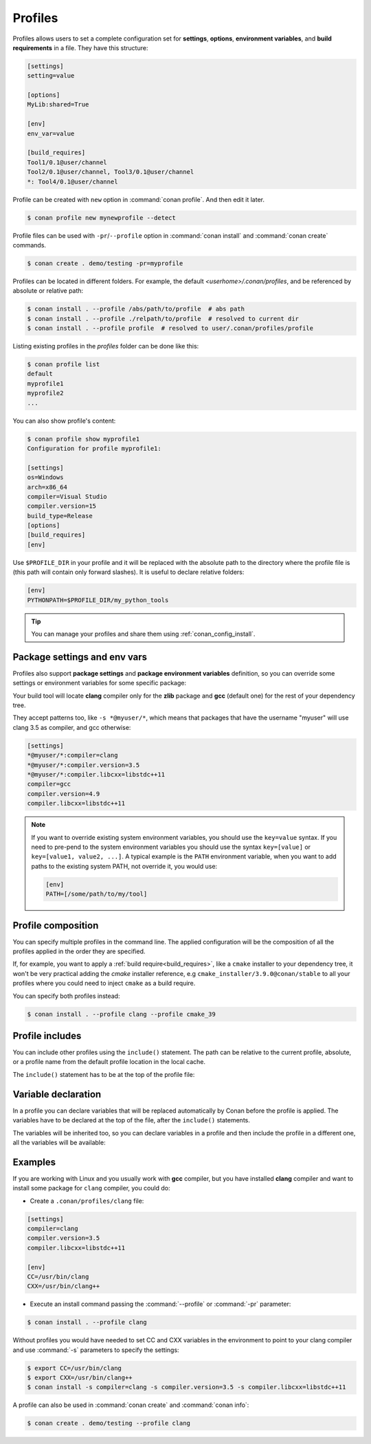 .. _profiles:

Profiles
=========

Profiles allows users to set a complete configuration set for **settings**, **options**, **environment variables**, and **build
requirements** in a file. They have this structure:

.. code-block:: text

    [settings]
    setting=value

    [options]
    MyLib:shared=True

    [env]
    env_var=value

    [build_requires]
    Tool1/0.1@user/channel
    Tool2/0.1@user/channel, Tool3/0.1@user/channel
    *: Tool4/0.1@user/channel

Profile can be created with ``new`` option in :command:`conan profile`. And then edit it later.

.. code-block:: bash

    $ conan profile new mynewprofile --detect

Profile files can be used with ``-pr``/``--profile`` option in :command:`conan install` and :command:`conan create` commands.

.. code-block:: bash

    $ conan create . demo/testing -pr=myprofile

Profiles can be located in different folders. For example, the default *<userhome>/.conan/profiles*, and be referenced by absolute or
relative path:

.. code-block:: bash

    $ conan install . --profile /abs/path/to/profile  # abs path
    $ conan install . --profile ./relpath/to/profile  # resolved to current dir
    $ conan install . --profile profile  # resolved to user/.conan/profiles/profile

Listing existing profiles in the *profiles* folder can be done like this:

.. code-block:: bash

    $ conan profile list
    default
    myprofile1
    myprofile2
    ...

You can also show profile's content:

.. code-block:: bash

    $ conan profile show myprofile1
    Configuration for profile myprofile1:

    [settings]
    os=Windows
    arch=x86_64
    compiler=Visual Studio
    compiler.version=15
    build_type=Release
    [options]
    [build_requires]
    [env]

Use ``$PROFILE_DIR`` in your profile and it will be replaced with the absolute path to
the directory where the profile file is (this path will contain only forward slashes).
It is useful to declare relative folders:

.. code-block:: text

    [env]
    PYTHONPATH=$PROFILE_DIR/my_python_tools

.. tip::

    You can manage your profiles and share them using :ref:`conan_config_install`.

Package settings and env vars
-----------------------------

Profiles also support **package settings** and **package environment variables** definition, so you can override some settings or
environment variables for some specific package:

.. code-block:: text
   :caption: *.conan/profiles/zlib_with_clang*

    [settings]
    zlib:compiler=clang
    zlib:compiler.version=3.5
    zlib:compiler.libcxx=libstdc++11
    compiler=gcc
    compiler.version=4.9
    compiler.libcxx=libstdc++11

    [env]
    zlib:CC=/usr/bin/clang
    zlib:CXX=/usr/bin/clang++

Your build tool will locate **clang** compiler only for the **zlib** package and **gcc** (default one) for the rest of your dependency tree.

They accept patterns too, like ``-s *@myuser/*``, which means that packages that have the username "myuser" will use clang 3.5 as compiler, and gcc otherwise:

.. code-block:: text

    [settings]
    *@myuser/*:compiler=clang
    *@myuser/*:compiler.version=3.5
    *@myuser/*:compiler.libcxx=libstdc++11
    compiler=gcc
    compiler.version=4.9
    compiler.libcxx=libstdc++11


.. note::

    If you want to override existing system environment variables, you should use the ``key=value`` syntax. If you need to pre-pend to the
    system environment variables you should use the syntax ``key=[value]`` or ``key=[value1, value2, ...]``. A typical example is the
    ``PATH`` environment variable, when you want to add paths to the existing system PATH, not override it, you would use:

    .. code-block:: text

        [env]
        PATH=[/some/path/to/my/tool]

Profile composition
-------------------

You can specify multiple profiles in the command line. The applied configuration will be the composition
of all the profiles applied in the order they are specified.

If, for example, you want to apply a :ref:`build require<build_requires>`, like a ``cmake`` installer to your dependency tree, 
it won't be very practical adding the `cmake` installer reference, e.g  ``cmake_installer/3.9.0@conan/stable`` to all your profiles where you could
need to inject ``cmake`` as a build require.

You can specify both profiles instead:

.. code-block:: text
   :caption: *.conan/profiles/cmake_39*

    [build_requires]
    cmake_installer/3.9.0@conan/stable

.. code-block:: bash

   $ conan install . --profile clang --profile cmake_39

Profile includes
----------------

You can include other profiles using the ``include()`` statement. The path can be relative to the current profile, absolute, or a profile
name from the default profile location in the local cache.

The ``include()`` statement has to be at the top of the profile file:

.. code-block:: text
   :caption: *gcc_49*

    [settings]
    compiler=gcc
    compiler.version=4.9
    compiler.libcxx=libstdc++11

.. code-block:: text
   :caption: *myprofile*

    include(gcc_49)

    [settings]
    zlib:compiler=clang
    zlib:compiler.version=3.5
    zlib:compiler.libcxx=libstdc++11

    [env]
    zlib:CC=/usr/bin/clang
    zlib:CXX=/usr/bin/clang++

Variable declaration
--------------------

In a profile you can declare variables that will be replaced automatically by Conan before the profile is applied. The variables have to be
declared at the top of the file, after the ``include()`` statements.

.. code-block:: text
   :caption: *myprofile*

   include(gcc_49)
   CLANG=/usr/bin/clang

   [settings]
   zlib:compiler=clang
   zlib:compiler.version=3.5
   zlib:compiler.libcxx=libstdc++11

   [env]
   zlib:CC=$CLANG/clang
   zlib:CXX=$CLANG/clang++

The variables will be inherited too, so you can declare variables in a profile and then include the profile in a different one, all the
variables will be available:

.. code-block:: text
   :caption: *gcc_49*

   GCC_PATH=/my/custom/toolchain/path/

   [settings]
   compiler=gcc
   compiler.version=4.9
   compiler.libcxx=libstdc++11

.. code-block:: text
   :caption: *myprofile*

   include(gcc_49)

   [settings]
   zlib:compiler=clang
   zlib:compiler.version=3.5
   zlib:compiler.libcxx=libstdc++11

   [env]
   zlib:CC=$GCC_PATH/gcc
   zlib:CXX=$GCC_PATH/g++

Examples
--------

If you are working with Linux and you usually work with **gcc** compiler, but you have installed **clang** compiler and want to install some
package for ``clang`` compiler, you could do:

- Create a ``.conan/profiles/clang`` file:

.. code-block:: text

   [settings]
   compiler=clang
   compiler.version=3.5
   compiler.libcxx=libstdc++11

   [env]
   CC=/usr/bin/clang
   CXX=/usr/bin/clang++

- Execute an install command passing the :command:`--profile` or :command:`-pr` parameter:

.. code-block:: bash

   $ conan install . --profile clang

Without profiles you would have needed to set CC and CXX variables in the environment to point to your clang compiler and use :command:`-s`
parameters to specify the settings:

.. code-block:: bash

    $ export CC=/usr/bin/clang
    $ export CXX=/usr/bin/clang++
    $ conan install -s compiler=clang -s compiler.version=3.5 -s compiler.libcxx=libstdc++11

A profile can also be used in :command:`conan create` and :command:`conan info`:

.. code-block:: bash

    $ conan create . demo/testing --profile clang

.. seealso::

    - Check the section :ref:`build_requires` to read more about its usage in a profile.
    - Check :ref:`conan_profile` and :ref:`default_profile` for full reference.
    - Related section: :ref:`cross_building`.
